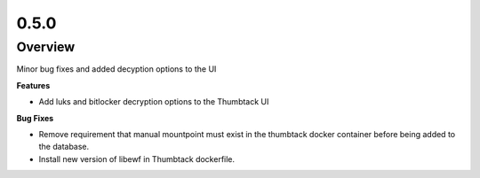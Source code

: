 0.5.0
=====

Overview
--------

Minor bug fixes and added decyption options to the UI

**Features**

* Add luks and bitlocker decryption options to the Thumbtack UI

**Bug Fixes**

* Remove requirement that manual mountpoint must exist in the thumbtack docker container before being added to the database.
* Install new version of libewf in Thumbtack dockerfile.


